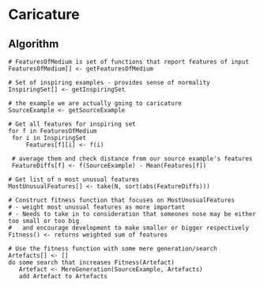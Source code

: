 * Caricature
** Algorithm

#+BEGIN_EXAMPLE
  # FeaturesOfMedium is set of functions that report features of input
  FeaturesOfMedium[] <- getFeaturesOfMedium

  # Set of inspiring examples - provides sense of normality
  InspiringSet[] <- getInspiringSet

  # the example we are actually going to caricature
  SourceExample <- getSourceExample

  # Get all features for inspiring set
  for f in FeaturesOfMedium
   for i in InspiringSet
       Features[f][i] <- f(i)

   # average them and check distance from our source example's features
   FeatureDiffs[f] <- f(SourceExample) - Mean(Features[f])

  # Get list of n most unusual features 
  MostUnusualFeatures[] <- take(N, sort(abs(FeatureDiffs)))

  # Construct fitness function that focuses on MostUnusualFeatures
  # - weight most unusual features as more important
  # - Needs to take in to consideration that someones nose may be either too small or too big
  #   and encourage development to make smaller or bigger respectively
  Fitness() <- returns weighted sum of features

  # Use the fitness function with some mere generation/search
  Artefacts[] <- []
  do some search that increases Fitness(Artefact)
     Artefact <- MereGeneration(SourceExample, Artefacts)
     add Artefact to Artefacts
#+END_EXAMPLE

